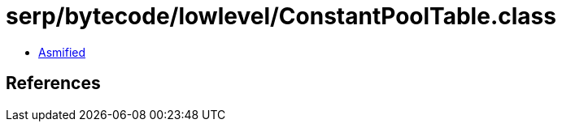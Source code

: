 = serp/bytecode/lowlevel/ConstantPoolTable.class

 - link:ConstantPoolTable-asmified.java[Asmified]

== References

